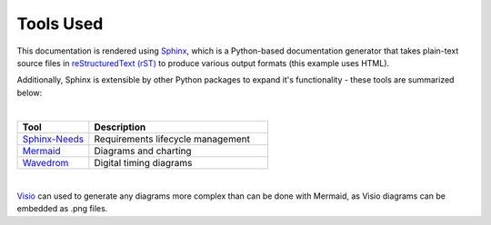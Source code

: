 Tools Used
==========

This documentation is rendered using `Sphinx
<https://www.sphinx-doc.org/en/master/>`_, which is a Python-based
documentation generator that takes plain-text source files in `reStructuredText
(rST) <https://www.sphinx-doc.org/en/master/usage/restructuredtext/basics.html>`_ to
produce various output formats (this example uses HTML).

Additionally, Sphinx is extensible by other Python packages to expand it's
functionality - these tools are summarized below:

|

.. list-table::
   :widths: 20 50
   :header-rows: 1

   * - Tool
     - Description
   * - `Sphinx-Needs <https://www.sphinx-needs.com/>`_
     - Requirements lifecycle management
   * - `Mermaid <https://mermaid.js.org/intro/>`_
     - Diagrams and charting
   * - `Wavedrom <https://wavedrom.com/>`_
     - Digital timing diagrams

|

`Visio
<https://www.microsoft.com/en-us/microsoft-365/visio/flowchart-software>`_ can
used to generate any diagrams more complex than can be done with Mermaid, as
Visio diagrams can be embedded as .png files.
